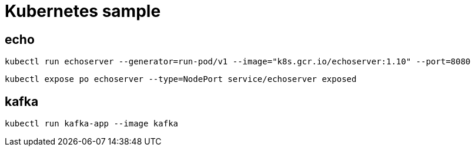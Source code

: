 = Kubernetes sample

== echo

----
kubectl run echoserver --generator=run-pod/v1 --image="k8s.gcr.io/echoserver:1.10" --port=8080
----

----
kubectl expose po echoserver --type=NodePort service/echoserver exposed
----


== kafka

----
kubectl run kafka-app --image kafka
----
